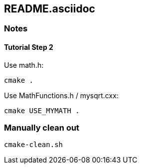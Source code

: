 == README.asciidoc


=== Notes

==== Tutorial Step 2

Use math.h:

[source,bash]
----
cmake .
----

Use MathFunctions.h / mysqrt.cxx:

[source,bash]
----
cmake USE_MYMATH .
----


=== Manually clean out

[source,bash]
----
cmake-clean.sh
----
